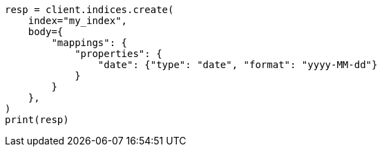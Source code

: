 // mapping/params/format.asciidoc:13

[source, python]
----
resp = client.indices.create(
    index="my_index",
    body={
        "mappings": {
            "properties": {
                "date": {"type": "date", "format": "yyyy-MM-dd"}
            }
        }
    },
)
print(resp)
----